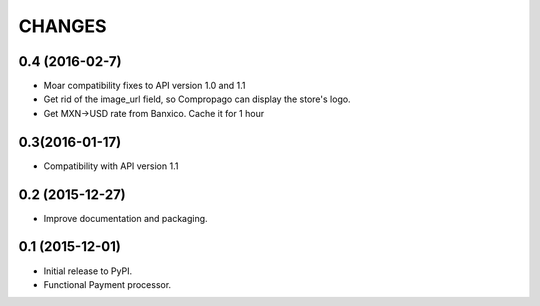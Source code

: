 =======
CHANGES
=======

0.4 (2016-02-7)
----------------
* Moar compatibility fixes to API version 1.0 and 1.1
* Get rid of the image_url field, so Compropago can display the store's logo.
* Get MXN->USD rate from Banxico. Cache it for 1 hour

0.3(2016-01-17)
----------------

* Compatibility with API version 1.1


0.2 (2015-12-27)
----------------

* Improve documentation and packaging.

0.1 (2015-12-01)
----------------

* Initial release to PyPI.
* Functional Payment processor.


